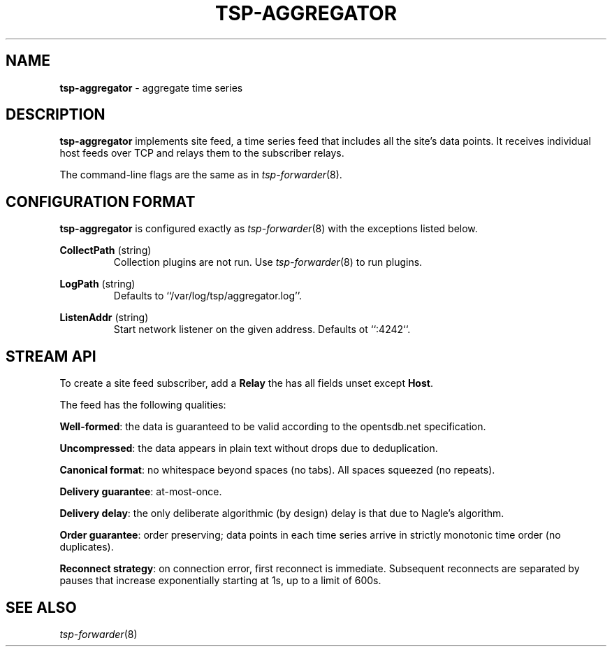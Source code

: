." Copyright 2014 The Sporting Exchange Limited. All rights reserved.
." Use of this source code is governed by a free license that can be
." found in the LICENSE file.
.TH TSP-AGGREGATOR 8
.SH NAME
.B tsp-aggregator
- aggregate time series
.P
.SH DESCRIPTION
.B tsp-aggregator
implements site feed, a time series feed that includes all the site's data points.
It receives individual host feeds over TCP
and relays them to the subscriber relays.
.P
The command-line flags are the same as in
.IR tsp-forwarder (8) "" .
.P
.SH CONFIGURATION FORMAT
.B tsp-aggregator
is configured exactly as
.IR tsp-forwarder (8)
with the exceptions listed below.
.P
.BR CollectPath " (string)"
.RS
Collection plugins are not run.
Use
.IR tsp-forwarder (8)
to run plugins.
.RE
.P
.BR LogPath " (string)"
.RS
Defaults to ``/var/log/tsp/aggregator.log''.
.RE
.P
.BR ListenAddr " (string)"
.RS
Start network listener on the given address.
Defaults ot ``:4242``.
.RE
.P
.SH STREAM API
To create a site feed subscriber, add a
.B Relay
the has all fields unset except
.BR Host .
.P
The feed has the following qualities:
.P
.BR Well-formed :
the data is guaranteed to be valid according to the opentsdb.net specification.
.P
.BR Uncompressed :
the data appears in plain text without drops due to deduplication.
.P
.BR "Canonical format" :
no whitespace beyond spaces (no tabs). All spaces squeezed (no repeats).
.P
.BR "Delivery guarantee" :
at-most-once.
.P
.BR "Delivery delay" :
the only deliberate algorithmic (by design) delay is that due to Nagle's
algorithm.
.P
.BR "Order guarantee" :
order preserving; data points in each time series arrive in strictly monotonic
time order (no duplicates).
.P
.BR "Reconnect strategy" :
on connection error, first reconnect is immediate. Subsequent reconnects are
separated by pauses that increase exponentially starting at 1s, up to a limit of
600s.
.P
.SH SEE ALSO
.IR tsp-forwarder (8)
